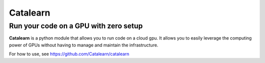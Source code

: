 Catalearn
===========
---------------------------------------
Run your code on a GPU with zero setup
---------------------------------------

**Catalearn** is a python module that allows you to run code on a cloud gpu. It allows you to easily leverage the computing power of GPUs without having to manage and maintain the infrastructure. 

For how to use, see https://github.com/Catalearn/catalearn